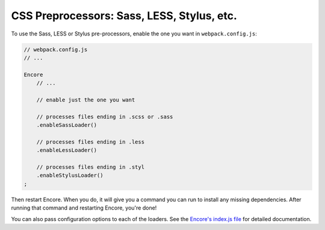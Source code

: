 CSS Preprocessors: Sass, LESS, Stylus, etc.
===========================================

To use the Sass, LESS or Stylus pre-processors, enable the one you want in ``webpack.config.js``:

.. code-block:: javascript

    // webpack.config.js
    // ...

    Encore
        // ...

        // enable just the one you want

        // processes files ending in .scss or .sass
        .enableSassLoader()

        // processes files ending in .less
        .enableLessLoader()

        // processes files ending in .styl
        .enableStylusLoader()
    ;

Then restart Encore. When you do, it will give you a command you can run to
install any missing dependencies. After running that command and restarting
Encore, you're done!

You can also pass configuration options to each of the loaders. See the
`Encore's index.js file`_ for detailed documentation.

.. _`Encore's index.js file`: https://github.com/symfony/webpack-encore/blob/master/index.js
